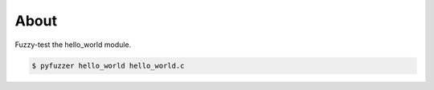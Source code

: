 About
=====

Fuzzy-test the hello_world module.

.. code-block:: text

   $ pyfuzzer hello_world hello_world.c
